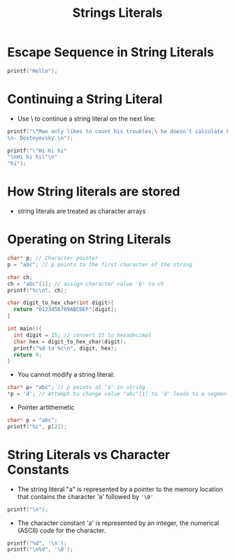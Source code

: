 #+title: Strings Literals
#+STARTUP:overview hideblocks indent
#+OPTIONS: toc:nil num:nil ^:nil
#+PROPERTY: header-args:C :main yes :includes <stdio.h> <stdlib.h> <string.h> <time.h> :results output :exports both :comments none :noweb yes

* Escape Sequence in String Literals
#+begin_src C
printf("Hello");
#+end_src

#+RESULTS:
: Hello

* Continuing a String Literal
- Use \ to continue a string literal on the next line:
#+begin_src C
printf("\"Man only likes to count his troubles;\ he doesn't calculate his happines.\" \
\n- Dostoyevsky.\n");

#+end_src

#+RESULTS:
: Man only likes to count his troubles; he doesn't calculate his happines.

#+begin_src C
printf("\"Hi hi hi"
"\nHi hi hi\"\n"
"hi");

#+end_src

#+RESULTS:
: Hi hi hi
: Hi hi hi
* How String literals are stored
- string literals are treated as character arrays

* Operating on String Literals
#+begin_src C
  char* p; // Character pointer
  p = "abc"; // p points to the first character of the string
#+end_src

#+RESULTS:

#+begin_src C
  char ch;
  ch = "abc"[1]; // assign character value 'b' to ch
  printf("%c\n", ch);
#+end_src

#+RESULTS:
: b

#+begin_src C
  char digit_to_hex_char(int digit){
    return "0123456789ABCDEF"[digit];
  }

  int main(){
    int digit = 15; // convert 15 to hexadecimal
    char hex = digit_to_hex_char(digit);
    printf("%d to %c\n", digit, hex);
    return 0;
  }
#+end_src

#+RESULTS:
: 15 to F

- You cannot modify a string literal:
#+begin_src C
  char* p= "abc"; // p points at 'a' in string
  ,*p = 'd'; // Attempt to change value "abc"[1] to 'd' leads to a segmentation fault
#+end_src

#+RESULTS:

- Pointer artithemetic
#+begin_src C
char* p = "abc";
printf("%c", p[2]);

#+end_src

#+RESULTS:
: c

* String Literals vs Character Constants
- The string literal "a" is represented by a pointer 
  to the memory location that contains the character 'a'
  followed by ='\0'=

#+begin_src C
printf("\n");

#+end_src

#+RESULTS:

- The character constant 'a' is represented by an integer,
  the numerical (ASCII) code for the character.

#+begin_src C
printf("%d", '\n');
printf("\n%d", '\0');
#+end_src

#+RESULTS:
: 10
: 0
